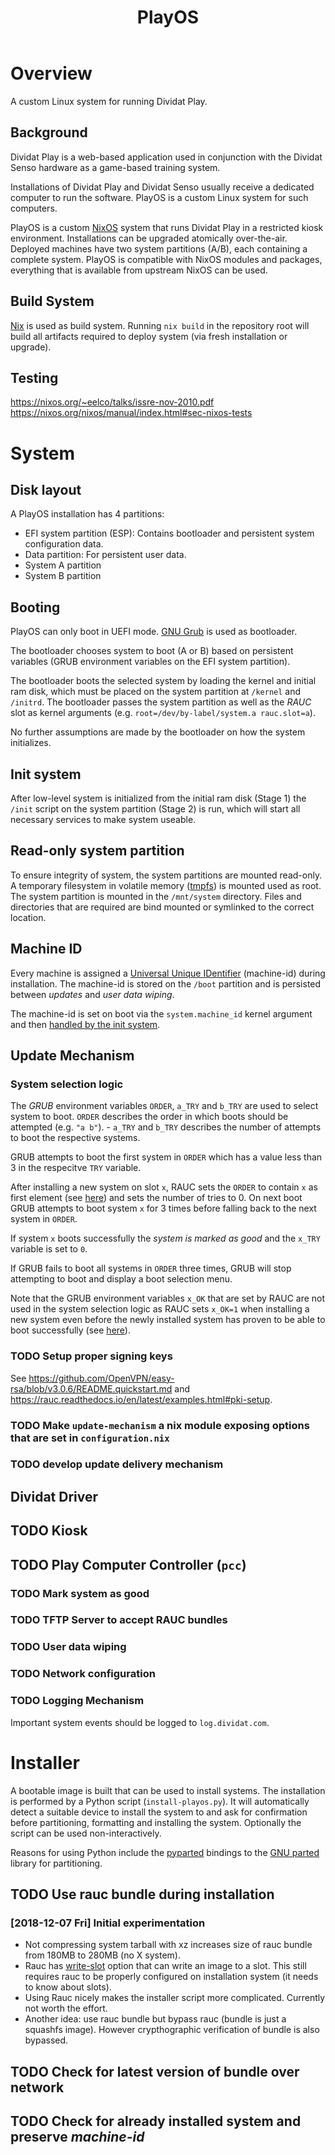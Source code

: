 #+TITLE: PlayOS

* Overview
  
A custom Linux system for running Dividat Play.

** Background

Dividat Play is a web-based application used in conjunction with the Dividat Senso hardware as a game-based training system.

Installations of Dividat Play and Dividat Senso usually receive a dedicated computer to run the software. PlayOS is a custom Linux system for such computers.

PlayOS is a custom [[https://nixos.org/][NixOS]] system that runs Dividat Play in a restricted kiosk environment. Installations can be upgraded atomically over-the-air. Deployed machines have two system partitions (A/B), each containing a complete system. PlayOS is compatible with NixOS modules and packages, everything that is available from upstream NixOS can be used.
  
** Build System

[[https://nixos.org/nix/][Nix]] is used as build system. Running ~nix build~ in the repository root will build all artifacts required to deploy system (via fresh installation or upgrade).

** Testing

<https://nixos.org/~eelco/talks/issre-nov-2010.pdf>
<https://nixos.org/nixos/manual/index.html#sec-nixos-tests>

* System
   
** Disk layout

A PlayOS installation has 4 partitions:

- EFI system partition (ESP): Contains bootloader and persistent system configuration data.
- Data partition: For persistent user data.
- System A partition
- System B partition

** Booting
   
PlayOS can only boot in UEFI mode. [[https://www.gnu.org/software/grub/][GNU Grub]] is used as bootloader.

The bootloader chooses system to boot (A or B) based on persistent variables (GRUB environment variables on the EFI system partition). 

The bootloader boots the selected system by loading the kernel and initial ram disk, which must be placed on the system partition at ~/kernel~ and ~/initrd~. The bootloader passes the system partition as well as the [[*Update Mechanism][RAUC]] slot as kernel arguments (e.g. ~root=/dev/by-label/system.a rauc.slot=a~).

No further assumptions are made by the bootloader on how the system initializes.

** Init system

After low-level system is initialized from the initial ram disk (Stage 1) the ~/init~ script on the system partition (Stage 2) is run, which will start all necessary services to make system useable.

** Read-only system partition

To ensure integrity of system, the system partitions are mounted read-only. A temporary filesystem in volatile memory ([[https://www.kernel.org/doc/Documentation/filesystems/tmpfs.txt][tmpfs]]) is mounted used as root. The system partition is mounted in the ~/mnt/system~ directory. Files and directories that are required are bind mounted or symlinked to the correct location.

** Machine ID
   
Every machine is assigned a [[https://tools.ietf.org/html/rfc4122][Universal Unique IDentifier]] (machine-id) during installation. The machine-id is stored on the ~/boot~ partition and is persisted between [[*Update Mechanism][updates]] and [[*User data wiping][user data wiping]].

The machine-id is set on boot via the ~system.machine_id~ kernel argument and then [[https://www.freedesktop.org/software/systemd/man/machine-id.html][handled by the init system]].

** Update Mechanism

*** System selection logic

The [[*Booting][GRUB]] environment variables ~ORDER~, ~a_TRY~ and ~b_TRY~ are used to select system to boot. ~ORDER~ describes the order in which boots should be attempted (e.g. ~"a b"~). - ~a_TRY~ and ~b_TRY~ describes the number of attempts to boot the respective systems. 

GRUB attempts to boot the first system in ~ORDER~ which has a value less than 3 in the respecitve ~TRY~ variable.

After installing a new system on slot ~x~, RAUC sets the ~ORDER~ to contain ~x~ as first element (see [[https://rauc.readthedocs.io/en/latest/reference.html#grub][here]]) and sets the number of tries to 0. On next boot GRUB attempts to boot system ~x~ for 3 times before falling back to the next system in ~ORDER~.

If system ~x~ boots successfully the [[*Mark system as good][system is marked as good]] and the ~x_TRY~ variable is set to ~0~.

If GRUB fails to boot all systems in ~ORDER~ three times, GRUB will stop attempting to boot and display a boot selection menu.

Note that the GRUB environment variables ~x_OK~ that are set by RAUC are not used in the system selection logic as RAUC sets ~x_OK=1~ when installing a new system even before the newly installed system has proven to be able to boot successfully (see [[https://rauc.readthedocs.io/en/latest/reference.html#grub][here]]).

*** TODO Setup proper signing keys

See <https://github.com/OpenVPN/easy-rsa/blob/v3.0.6/README.quickstart.md> and <https://rauc.readthedocs.io/en/latest/examples.html#pki-setup>.

*** TODO Make ~update-mechanism~ a nix module exposing options that are set in ~configuration.nix~
    
*** TODO develop update delivery mechanism

** Dividat Driver

** TODO Kiosk

** TODO Play Computer Controller (~pcc~)

*** TODO Mark system as good
*** TODO TFTP Server to accept RAUC bundles 
*** TODO User data wiping
*** TODO Network configuration
*** TODO Logging Mechanism

Important system events should be logged to ~log.dividat.com~.

* Installer

A bootable image is built that can be used to install systems. The installation is performed by a Python script (~install-playos.py~). It will automatically detect a suitable device to install the system to and ask for confirmation before partitioning, formatting and installing the system. Optionally the script can be used non-interactively.

Reasons for using Python include the [[https://github.com/dcantrell/pyparted][pyparted]] bindings to the [[https://www.gnu.org/software/parted/][GNU parted]] library for partitioning.

** TODO Use rauc bundle during installation

*** [2018-12-07 Fri] Initial experimentation

- Not compressing system tarball with xz increases size of rauc bundle from 180MB to 280MB (no X system).
- Rauc has [[https://rauc.readthedocs.io/en/latest/examples.html#write-slots-without-update-mechanics][write-slot]] option that can write an image to a slot. This still requires rauc to be properly configured on installation system (it needs to know about slots).
- Using Rauc nicely makes the installer script more complicated. Currently not worth the effort.
- Another idea: use rauc bundle but bypass rauc (bundle is just a squashfs image). However crypthographic verification of bundle is also bypassed.

** TODO Check for latest version of bundle over network
** TODO Check for already installed system and preserve [[*Machine ID][machine-id]]
